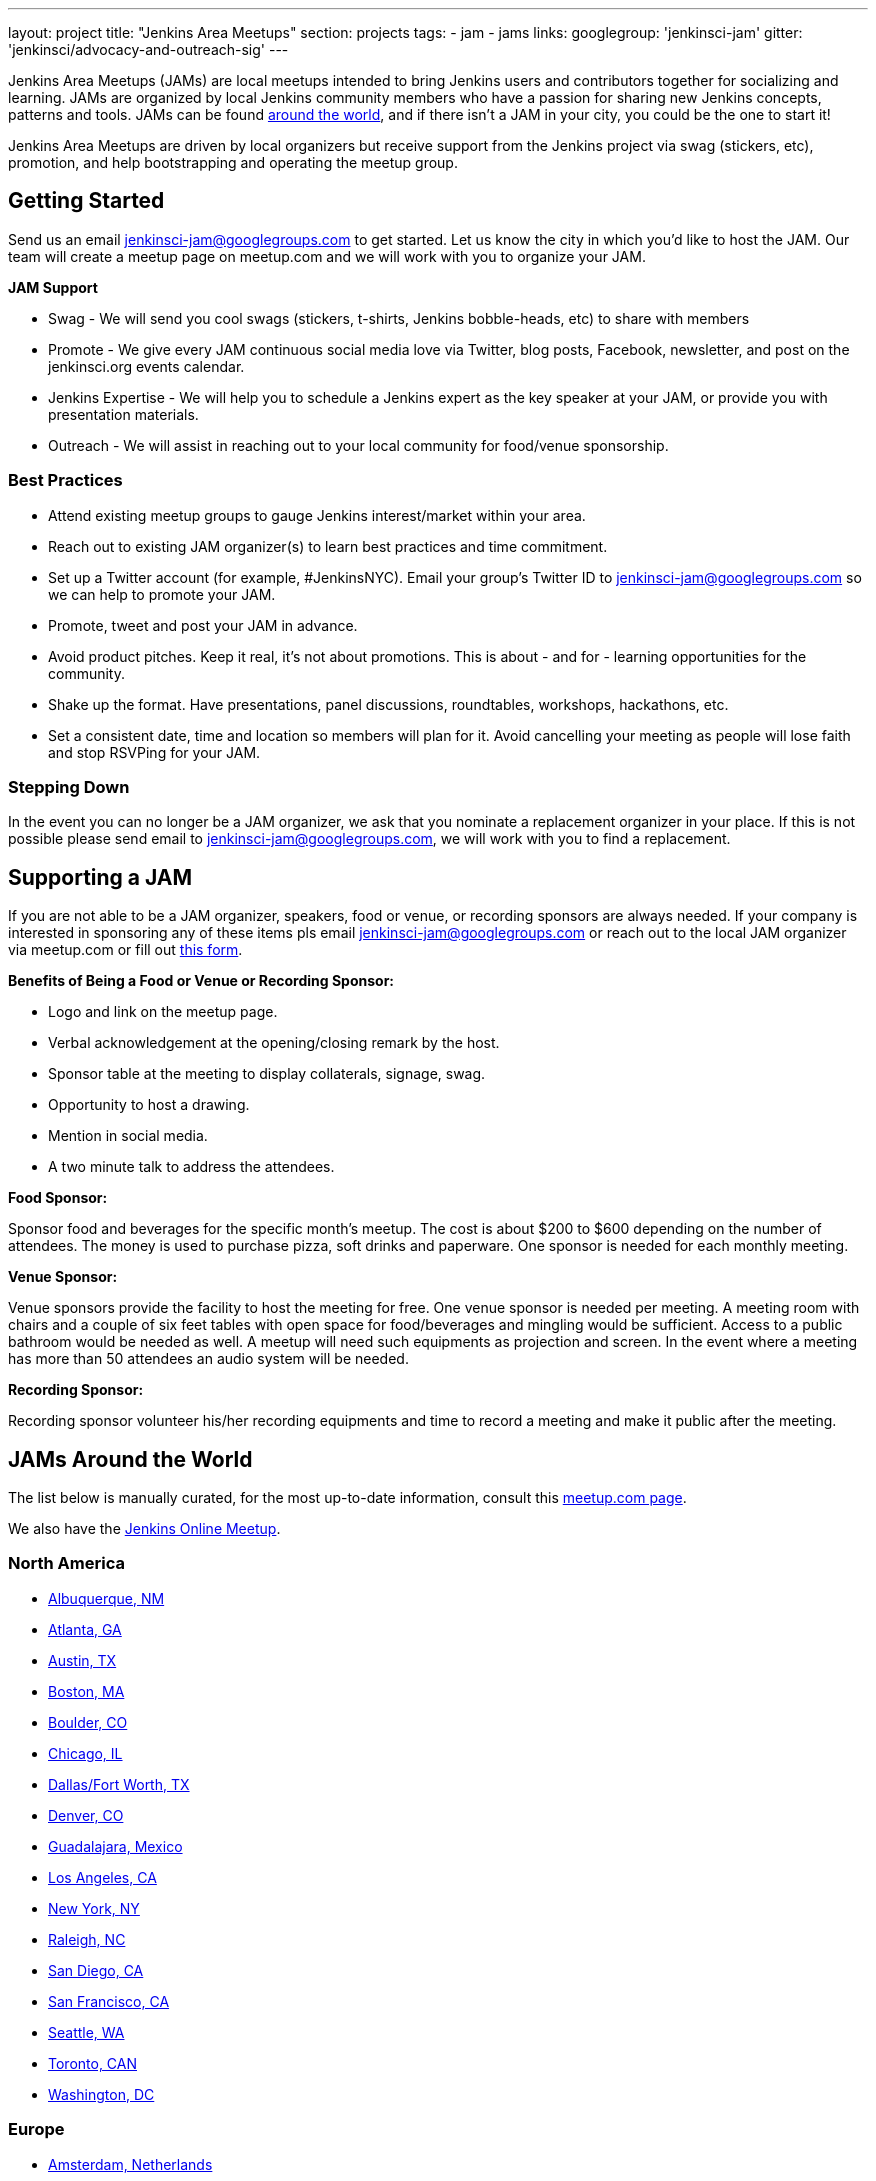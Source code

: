 ---
layout: project
title: "Jenkins Area Meetups"
section: projects
tags:
- jam
- jams
links:
  googlegroup: 'jenkinsci-jam'
  gitter: 'jenkinsci/advocacy-and-outreach-sig'
---

Jenkins Area Meetups (JAMs) are local meetups intended to bring Jenkins users
and contributors together for socializing and learning.
JAMs are organized by local Jenkins community members who have a passion for
sharing new Jenkins concepts, patterns and tools. JAMs can be found
link:http://www.meetup.com/pro/jenkins/[around the world], and if there isn't a
JAM in your city, you could be the one to start it!

Jenkins Area Meetups are driven by local organizers but receive support from
the Jenkins project via swag (stickers, etc), promotion, and help bootstrapping
and operating the meetup group.

== Getting Started

Send us an email jenkinsci-jam@googlegroups.com to get started. Let us know the
city in which you’d like to host the JAM. Our team will create a meetup page on
meetup.com and we will work with you to organize your JAM.

*JAM Support*

* Swag - We will send you cool swags (stickers, t-shirts, Jenkins bobble-heads, etc) to share with members
* Promote - We give every JAM continuous social media love via Twitter, blog posts, Facebook, newsletter, and post on the jenkinsci.org events calendar.
* Jenkins Expertise - We will help you to schedule a Jenkins expert as the key speaker at your JAM, or provide you with presentation materials.
* Outreach - We will assist in reaching out to your local community for food/venue sponsorship.

=== Best Practices

* Attend existing meetup groups to gauge Jenkins interest/market within your area.
* Reach out to existing JAM organizer(s) to learn best practices and time commitment.
* Set up a Twitter account (for example, #JenkinsNYC). Email your group’s Twitter ID to jenkinsci-jam@googlegroups.com so we can help to promote your JAM.
* Promote, tweet and post your JAM in advance.
* Avoid product pitches. Keep it real, it’s not about promotions. This is about - and for - learning opportunities for the community.
* Shake up the format. Have presentations, panel discussions, roundtables, workshops, hackathons, etc.
* Set a consistent date, time and location so members will plan for it. Avoid cancelling your meeting as people will lose faith and stop RSVPing for your JAM.

=== Stepping Down

In the event you can no longer be a JAM organizer, we ask that you nominate a
replacement organizer in your place. If this is not possible please send email
to jenkinsci-jam@googlegroups.com, we will work with you to find a replacement.

== Supporting a JAM

If you are not able to be a JAM organizer, speakers, food or venue, or recording sponsors are always needed. If your company is interested in sponsoring any of these items pls email jenkinsci-jam@googlegroups.com or reach out to the local JAM organizer via meetup.com or fill out link:https://docs.google.com/a/cloudbees.com/forms/d/1dGpwxpwoJDHR3fTlIcFXO8GZVpx5i_dWUlbi9LKolX4/edit[this form]. 

*Benefits of Being a Food or Venue or Recording Sponsor:*

* Logo and link on the meetup page.
* Verbal acknowledgement at the opening/closing remark by the host.
* Sponsor table at the meeting to display collaterals, signage, swag.
* Opportunity to host a drawing.
* Mention in social media.
* A two minute talk to address the attendees.

*Food Sponsor:*

Sponsor food and beverages for the specific month's meetup. The cost is about
$200 to $600 depending on the number of attendees. The money is used to
purchase pizza, soft drinks and paperware. One sponsor is needed for each
monthly meeting.

*Venue Sponsor:*

Venue sponsors provide the facility to host the meeting for free. One venue sponsor is needed per meeting. A meeting room with chairs and a couple of six feet tables with open space for food/beverages and mingling would be sufficient. Access to a public bathroom would be needed as well. A meetup will need such equipments as projection and screen. In the event where a meeting has more than 50 attendees an audio system will be needed.

*Recording Sponsor:*

Recording sponsor volunteer his/her recording equipments and time to record a
meeting and make it public after the meeting.


== JAMs Around the World

The list below is manually curated, for the most up-to-date information,
consult this link:https://www.meetup.com/pro/jenkins/[meetup.com page].

We also have the link:http://www.meetup.com/Jenkins-online-meetup/[Jenkins Online Meetup].

=== North America

* link:https://www.meetup.com/Albuquerque-Jenkins-Area-Meetup/[Albuquerque, NM]
* link:http://www.meetup.com/Atlanta-Jenkins-Meetup/[Atlanta, GA]
* link:http://www.meetup.com/Austin-Jenkins-Area-Meetup/[Austin, TX]
* link:http://www.meetup.com/Boston-Jenkins-Area-Meetup/[Boston, MA]
* link:http://www.meetup.com/Boulder-Jenkins-Area-Meetup/[Boulder, CO]
* link:https://www.meetup.com/Chicago-Jenkins-Area-Meetup/[Chicago, IL]
* link:http://www.meetup.com/DFW-Jenkins-Area-Meetup/[Dallas/Fort Worth, TX]
* link:http://www.meetup.com/Denver-Jenkins-Area-Meetup/[Denver, CO]
* link:http://www.meetup.com/Guadalajara-Jenkins-Area-Meetup/[Guadalajara, Mexico]
* link:http://www.meetup.com/Los-Angeles-Jenkins-Area-Meetup/[Los Angeles, CA]
* link:http://www.meetup.com/New-York-Jenkins-Area-Meetup/[New York, NY]
* link:http://www.meetup.com/Raleigh-Jenkins-Area-Meetup/[Raleigh, NC]
* link:https://www.meetup.com/San-Diego-Jenkins-Area-Meetup/[San Diego, CA]
* link:http://www.meetup.com/San-Francisco-Jenkins-Area-Meetup/[San Francisco, CA]
* link:http://www.meetup.com/Seattle-Jenkins-Area-Meetup/[Seattle, WA]
* link:https://www.meetup.com/Toronto-Jenkins-Area-Meetup/[Toronto, CAN]
* link:http://www.meetup.com/Washington-DC-Jenkins-Area-Meetup/[Washington, DC]

=== Europe

* link:http://www.meetup.com/Amsterdam-Jenkins-Area-Meetup/[Amsterdam, Netherlands]
* link:http://www.meetup.com/Barcelona-Jenkins-Area-Meetup/[Barcelona, Spain]
* link:http://www.meetup.com/Brno-Jenkins-Area-Meetup/[Brno, Czech Republic]
* link:https://www.meetup.com/Belgium-Jenkins-Area-Meetup/[Brussels, Belgium]
* link:http://www.meetup.com/Budapest-JenkinsCI-Users/[Budapest, Hungary]
* link:https://www.meetup.com/Cambridge-Jenkins-Area-Meetup/[Cambridge, UK]
* link:https://www.meetup.com/Cologne-Jenkins-Area-Meetup/[Cologne, Germany]
* link:http://www.meetup.com/Jenkins-Copenhagen-JAM/[Copenhagen, Denmark]
* link:http://www.meetup.com/Dublin-Jenkins-Meetup/[Dublin, Ireland]
* link:https://www.meetup.com/Edinburgh-Jenkins-Area-Meetup/[Edinburgh, UK]
* link:http://www.meetup.com/Goteborg-Jenkins-Area-Meetup/[Gothenburg, Sweden]
* link:https://www.meetup.com/meetup-group-UVXJQdjf/[Oslo, Norway]
* link:https://www.meetup.com/Hamburg-Jenkins-Area-Meetup/[Hamburg, Germany]
* link:https://www.meetup.com/Hengelo-Jenkins-Area-Meetup/[Hengelo, Netherlands]
* link:https://www.meetup.com/Kiel-Jenkins-Area-Meetup/[Kiel, Germany]
* link:https://www.meetup.com/London-Jenkins-Area-Meetup/[London, UK]
* link:http://www.meetup.com/Madrid-Jenkins-Area-Meetup/[Madrid, Spain]
* link:https://www.meetup.com/Milano-Jenkins-Area-Meetup/[Milano, Italy]
* link:https://www.meetup.com/Moscow-Jenkins-Meetup/[Moscow, Russia]
* link:https://www.meetup.com/munchen-jenkins-area-meetup/[Munchen, Germany]
* link:https://www.meetup.com/Paris-Jenkins-Area-Meetup/[Paris, France]
* link:http://www.meetup.com/Rennes-Jenkins-Area-Meetup/[Rennes, France]
* link:http://www.meetup.com/Seville-Jenkins-Area-Meetup/[Seville, Spain] 
* link:https://www.meetup.com/Split-Jenkins-Area-Meetup/[Split, Croatia]
* link:http://www.meetup.com/St-Petersburg-Jenkins-Meetup/[St. Petersburg, Russia]
* link:http://www.meetup.com/Stockholm-Jenkins-Meetup/[Stockholm, Sweden]
* link:http://www.meetup.com/Toulouse-Jenkins-Area-Meetup/[Toulouse, France]
* link:https://www.meetup.com/Sophia-Antipolis-Jenkins-Area-Meetup/[Valbonne, France]
* link:https://www.meetup.com/Swiss-Jenkins-Area-Meetup/[Zurich, Switzerland]

=== Asia

* link:https://www.meetup.com/jenkinsBLR/[Bangalore, India]
* link:https://www.meetup.com/Chennai-Jenkins-Area-Meetup/[Chennai, India]
* link:http://www.meetup.com/Delhi-Jenkins-Meetup/[Delhi, India]
* link:https://www.meetup.com/Jenkins-Hyderabad/[Hyderabad, India]
* link:https://www.meetup.com/Beijing-Jenkins-Area-Meetup/[Beijing, China]
* link:https://www.meetup.com/Shenzhen-Jenkins-Area-Meetup/[Shenzhen, China]
* link:https://www.meetup.com/Jenkins-User-Group-Singapore/[Singapore, Singapore]
* link:http://www.meetup.com/Tel-Aviv-Jenkins-Area-Meetup/[Tel Aviv, Israel]
* link:https://www.meetup.com/Tokyo-Jenkins-Area-Meetup/[Tokyo, Japan]

=== Australia

* link:https://www.meetup.com/Melbourne-Jenkins-Area-Meetup/[Melbourne, AUS]
* link:https://www.meetup.com/Sydney-Jenkins-Area-Meetup/[Sydney, AUS]

=== South America

* link:https://www.meetup.com/Brasilia-Jenkins-Area-Meetup/[Brasilia, Brazil]
* link:https://www.meetup.com/Buenos-Aires-Jenkins-Area-Meetup/[Buenos Aires, Argentina]
* link:https://www.meetup.com/Cordoba-Jenkins-Area-Meetup/[Cordoba, Argentina]
* link:http://www.meetup.com/Lima-Jenkins-Area-Meetup/[Lima, Perú]
* link:https://www.meetup.com/Medellin-Jenkins-Area-Meetup/[Medellin, Colombia]
* link:https://www.meetup.com/Sao-Paulo-Jenkins-Area-Meetup/[Sao Paulo, Brazil]
